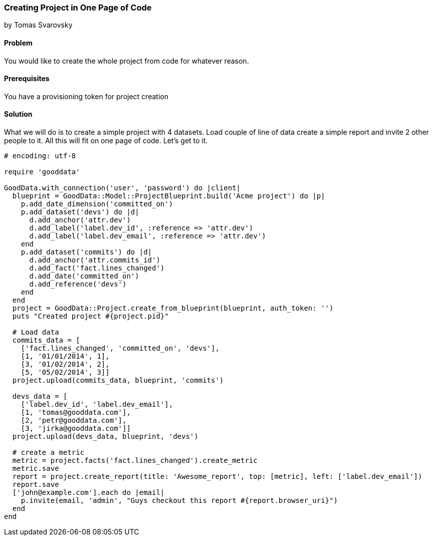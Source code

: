 === Creating Project in One Page of Code
by Tomas Svarovsky

==== Problem
You would like to create the whole project from code for whatever reason.

==== Prerequisites
You have a provisioning token for project creation

==== Solution
What we will do is to create a simple project with 4 datasets. Load couple of line of data create a simple report and invite 2 other people to it. All this will fit on one page of code. Let's get to it.

[source,ruby]
----
# encoding: utf-8

require 'gooddata'

GoodData.with_connection('user', 'password') do |client|
  blueprint = GoodData::Model::ProjectBlueprint.build('Acme project') do |p|
    p.add_date_dimension('committed_on')
    p.add_dataset('devs') do |d|
      d.add_anchor('attr.dev')
      d.add_label('label.dev_id', :reference => 'attr.dev')
      d.add_label('label.dev_email', :reference => 'attr.dev')
    end
    p.add_dataset('commits') do |d|
      d.add_anchor('attr.commits_id')
      d.add_fact('fact.lines_changed')
      d.add_date('committed_on')
      d.add_reference('devs')
    end
  end
  project = GoodData::Project.create_from_blueprint(blueprint, auth_token: '')
  puts "Created project #{project.pid}"

  # Load data
  commits_data = [
    ['fact.lines_changed', 'committed_on', 'devs'],
    [1, '01/01/2014', 1],
    [3, '01/02/2014', 2],
    [5, '05/02/2014', 3]]
  project.upload(commits_data, blueprint, 'commits')

  devs_data = [
    ['label.dev_id', 'label.dev_email'],
    [1, 'tomas@gooddata.com'],
    [2, 'petr@gooddata.com'],
    [3, 'jirka@gooddata.com']]
  project.upload(devs_data, blueprint, 'devs')

  # create a metric
  metric = project.facts('fact.lines_changed').create_metric
  metric.save
  report = project.create_report(title: 'Awesome_report', top: [metric], left: ['label.dev_email'])
  report.save
  ['john@example.com'].each do |email|
    p.invite(email, 'admin', "Guys checkout this report #{report.browser_uri}")
  end
end

----